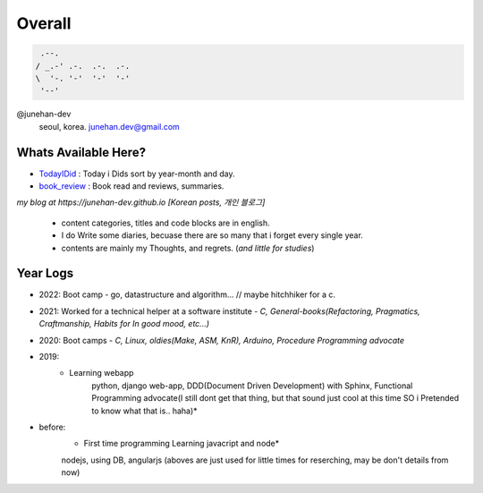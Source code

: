 Overall
=======
 
.. code-block:: bash

    .--.
   / _.-' .-.  .-.  .-.
   \  '-. '-'  '-'  '-'
    '--'

@junehan-dev
   seoul, korea. junehan.dev@gmail.com


Whats Available Here?
---------------------

- TodayIDid_ : Today i Dids sort by year-month and day.
- book_review_ : Book read and reviews, summaries.

.. _TodayIDid: ./TIL
.. _book_review: ./book_review

*my blog at https://junehan-dev.github.io [Korean posts, 개인 블로그]*

   - content categories, titles and code blocks are in english.
   - I do Write some diaries, becuase there are so many that i forget every single year. 
   - contents are mainly my Thoughts, and regrets. (*and little for studies*)

Year Logs
---------

- 2022: Boot camp - go, datastructure and algorithm... // maybe hitchhiker for a c.

- 2021: Worked for a technical helper at a software institute - *C, General-books(Refactoring, Pragmatics, Craftmanship, Habits for In good mood, etc...)*

- 2020: Boot camps - *C, Linux, oldies(Make, ASM, KnR), Arduino, Procedure Programming advocate*

- 2019:
   - Learning webapp
      python, django web-app, DDD(Document Driven Development) with Sphinx, Functional Programming advocate(I still dont get that thing, but that sound just cool at this time SO i Pretended to know what that is.. haha)*

- before: 
   - First time programming Learning javacript and node*
   nodejs, using DB, angularjs (aboves are just used for little times for reserching, may be don't details from now)
